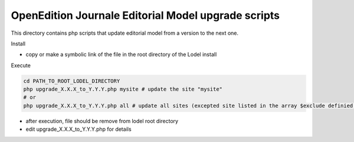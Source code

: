 OpenEdition Journale Editorial Model upgrade scripts 
===========================================================================


This directory contains php scripts that update editorial model from a version to the next one.

Install

- copy or make a symbolic link of the file in the root directory of the Lodel install

Execute

.. code-block:: sh

   cd PATH_TO_ROOT_LODEL_DIRECTORY
   php upgrade_X.X.X_to_Y.Y.Y.php mysite # update the site "mysite"
   # or 
   php upgrade_X.X.X_to_Y.Y.Y.php all # update all sites (excepted site listed in the array $exclude definied in the php file)

- after execution, file should be remove from lodel root directory

- edit upgrade_X.X.X_to_Y.Y.Y.php for details
